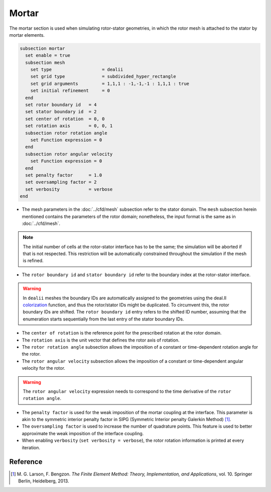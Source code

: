 ======
Mortar
======

The mortar section is used when simulating rotor-stator geometries, in which the rotor mesh is attached to the stator by mortar elements. 

.. code-block:: text

  subsection mortar
    set enable = true
    subsection mesh
      set type                   = dealii
      set grid type              = subdivided_hyper_rectangle
      set grid arguments         = 1,1,1 : -1,-1,-1 : 1,1,1 : true
      set initial refinement     = 0
    end
    set rotor boundary id   = 4
    set stator boundary id  = 2
    set center of rotation  = 0, 0
    set rotation axis       = 0, 0, 1
    subsection rotor rotation angle
      set Function expression = 0
    end
    subsection rotor angular velocity
      set Function expression = 0
    end
    set penalty factor      = 1.0
    set oversampling factor = 2
    set verbosity           = verbose
  end

* The mesh parameters in the :doc:`../cfd/mesh` subsection refer to the stator domain. The ``mesh`` subsection herein mentioned contains the parameters of the rotor domain; nonetheless, the input format is the same as in :doc:`../cfd/mesh`.

.. note::
  The initial number of cells at the rotor-stator interface has to be the same; the simulation will be aborted if that is not respected. This restriction will be automatically constrained throughout the simulation if the mesh is refined.
 
* The ``rotor boundary id`` and ``stator boundary id`` refer to the boundary index at the rotor-stator interface.

.. warning::
  In ``dealii`` meshes the boundary IDs are automatically assigned to the geometries using the deal.II `colorization <https://www.dealii.org/current/doxygen/deal.II/DEALGlossary.html#GlossColorization>`_ function, and thus the rotor/stator IDs might be duplicated.
  To circumvent this, the rotor boundary IDs are shifted. The ``rotor boundary id`` entry refers to the shifted ID number, assuming that the enumeration starts sequentially from the last entry of the stator boundary IDs.

* The ``center of rotation`` is the reference point for the prescribed rotation at the rotor domain.

* The ``rotation axis`` is the unit vector that defines the rotor axis of rotation.

* The ``rotor rotation angle`` subsection allows the imposition of a constant or time-dependent rotation angle for the rotor.

* The ``rotor angular velocity`` subsection allows the imposition of a constant or time-dependent angular velocity for the rotor.

.. warning::
  The ``rotor angular velocity`` expression needs to correspond to the time derivative of the ``rotor rotation angle``.

* The ``penalty factor`` is used for the weak imposition of the mortar coupling at the interface. This parameter is akin to the symmetric interior penalty factor in SIPG (Symmetric Interior penalty Galerkin Method) [#larson2013]_.

* The ``oversampling factor`` is used to increase the number of quadrature points. This feature is used to better approximate the weak imposition of the interface coupling.

* When enabling ``verbosity`` (``set verbosity = verbose``), the rotor rotation information is printed at every iteration.

Reference
---------
.. [#larson2013] \M. G. Larson, F. Bengzon. *The Finite Element Method: Theory, Implementation, and Applications*, vol. 10. Springer Berlin, Heidelberg, 2013. 
